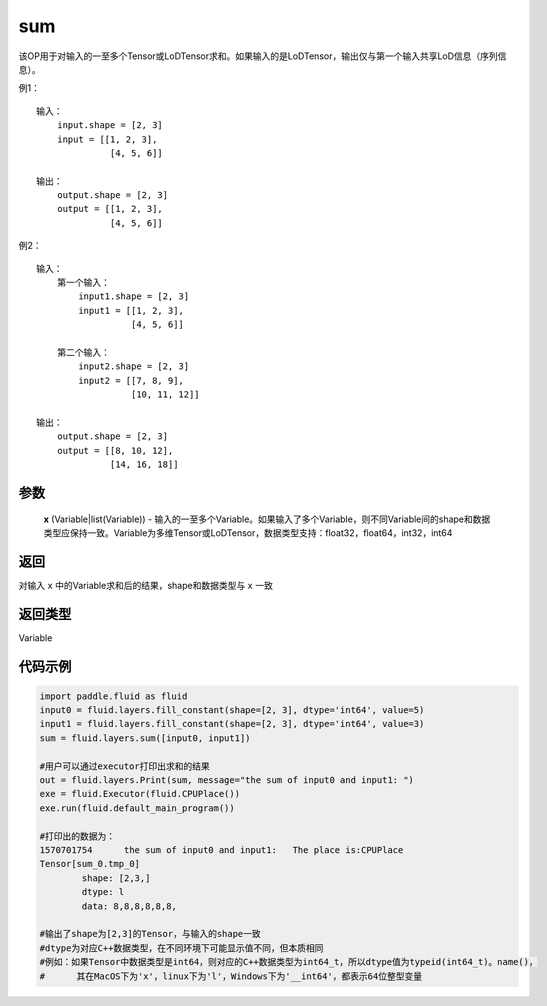 .. _cn_api_fluid_layers_sum:

sum
-------------------------------

.. py:function:: paddle.fluid.layers.sum(x)




该OP用于对输入的一至多个Tensor或LoDTensor求和。如果输入的是LoDTensor，输出仅与第一个输入共享LoD信息（序列信息）。

例1：
::
    输入：
    	input.shape = [2, 3]
    	input = [[1, 2, 3],
	      	  [4, 5, 6]]

    输出：
    	output.shape = [2, 3]
    	output = [[1, 2, 3],
	          [4, 5, 6]]
	
例2：
::
    输入：
	第一个输入：
    	    input1.shape = [2, 3]
    	    input1 = [[1, 2, 3],
	      	      [4, 5, 6]]
	
	第二个输入：
    	    input2.shape = [2, 3]
    	    input2 = [[7, 8, 9],
	              [10, 11, 12]]

    输出：
    	output.shape = [2, 3]
    	output = [[8, 10, 12],
	          [14, 16, 18]]

参数
::::::::::::

    **x** (Variable|list(Variable)) - 输入的一至多个Variable。如果输入了多个Variable，则不同Variable间的shape和数据类型应保持一致。Variable为多维Tensor或LoDTensor，数据类型支持：float32，float64，int32，int64

返回
::::::::::::
对输入 ``x`` 中的Variable求和后的结果，shape和数据类型与 ``x`` 一致

返回类型
::::::::::::
Variable


代码示例
::::::::::::

.. code-block:: python
	
	import paddle.fluid as fluid
	input0 = fluid.layers.fill_constant(shape=[2, 3], dtype='int64', value=5)
	input1 = fluid.layers.fill_constant(shape=[2, 3], dtype='int64', value=3)
	sum = fluid.layers.sum([input0, input1])

	#用户可以通过executor打印出求和的结果
	out = fluid.layers.Print(sum, message="the sum of input0 and input1: ")
	exe = fluid.Executor(fluid.CPUPlace())
	exe.run(fluid.default_main_program())

	#打印出的数据为：
	1570701754	the sum of input0 and input1: 	The place is:CPUPlace
	Tensor[sum_0.tmp_0]
		shape: [2,3,]
		dtype: l
		data: 8,8,8,8,8,8,

	#输出了shape为[2,3]的Tensor，与输入的shape一致
	#dtype为对应C++数据类型，在不同环境下可能显示值不同，但本质相同
	#例如：如果Tensor中数据类型是int64，则对应的C++数据类型为int64_t，所以dtype值为typeid(int64_t)。name()，
	#      其在MacOS下为'x'，linux下为'l'，Windows下为'__int64'，都表示64位整型变量






